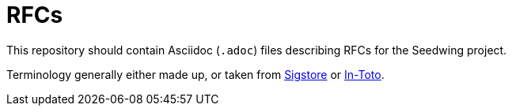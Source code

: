 # RFCs

This repository should contain Asciidoc (`.adoc`) files describing RFCs for the Seedwing project.

Terminology generally either made up, or taken from link://https://sigstore.dev/[Sigstore] or link:https://in-toto.io/[In-Toto].